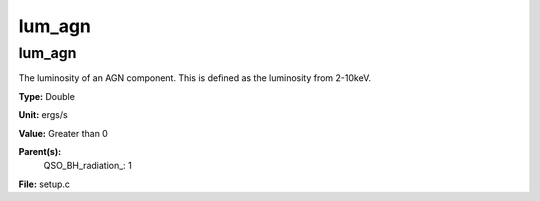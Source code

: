
=======
lum_agn
=======

lum_agn
=======
The luminosity of an AGN component. This is defined as the luminosity
from 2-10keV. 

**Type:** Double

**Unit:** ergs/s

**Value:** Greater than 0

**Parent(s):**
  QSO_BH_radiation_: 1


**File:** setup.c


